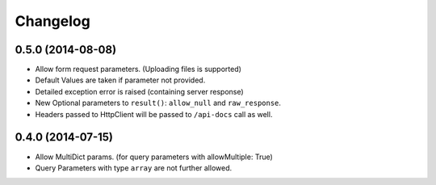 Changelog
=========

0.5.0 (2014-08-08)
++++++++++++++++++

* Allow form request parameters. (Uploading files is supported)
* Default Values are taken if parameter not provided.
* Detailed exception error is raised (containing server response)
* New Optional parameters to ``result()``: ``allow_null`` and ``raw_response``.
* Headers passed to HttpClient will be passed to ``/api-docs`` call as well.

0.4.0 (2014-07-15)
++++++++++++++++++

* Allow MultiDict params. (for query parameters with allowMultiple: True)
* Query Parameters with type ``array`` are not further allowed.
